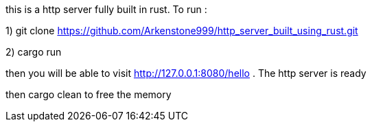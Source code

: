 this is a http server fully built in rust. 
To run : 

1) git clone https://github.com/Arkenstone999/http_server_built_using_rust.git

2) cargo run 

then you will be able to visit http://127.0.0.1:8080/hello . The http server is ready


then cargo clean to free the memory
